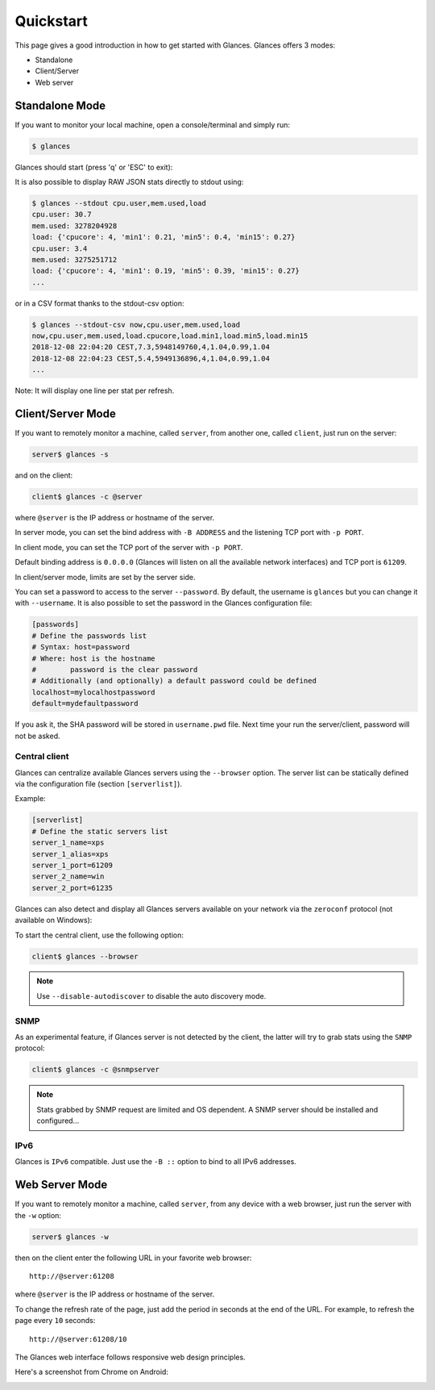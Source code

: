 .. _quickstart:

Quickstart
==========

This page gives a good introduction in how to get started with Glances.
Glances offers 3 modes:

- Standalone
- Client/Server
- Web server

Standalone Mode
---------------

If you want to monitor your local machine, open a console/terminal
and simply run:

.. code-block:: console

    $ glances

Glances should start (press 'q' or 'ESC' to exit):

.. image:: _static/screenshot-wide.png

It is also possible to display RAW JSON stats directly to stdout using:

.. code-block:: console

    $ glances --stdout cpu.user,mem.used,load
    cpu.user: 30.7
    mem.used: 3278204928
    load: {'cpucore': 4, 'min1': 0.21, 'min5': 0.4, 'min15': 0.27}
    cpu.user: 3.4
    mem.used: 3275251712
    load: {'cpucore': 4, 'min1': 0.19, 'min5': 0.39, 'min15': 0.27}
    ...

or in a CSV format thanks to the stdout-csv option:

.. code-block:: console

    $ glances --stdout-csv now,cpu.user,mem.used,load
    now,cpu.user,mem.used,load.cpucore,load.min1,load.min5,load.min15
    2018-12-08 22:04:20 CEST,7.3,5948149760,4,1.04,0.99,1.04
    2018-12-08 22:04:23 CEST,5.4,5949136896,4,1.04,0.99,1.04
    ...

Note: It will display one line per stat per refresh.

Client/Server Mode
------------------

If you want to remotely monitor a machine, called ``server``, from
another one, called ``client``, just run on the server:

.. code-block:: console

    server$ glances -s

and on the client:

.. code-block:: console

    client$ glances -c @server

where ``@server`` is the IP address or hostname of the server.

In server mode, you can set the bind address with ``-B ADDRESS`` and
the listening TCP port with ``-p PORT``.

In client mode, you can set the TCP port of the server with ``-p PORT``.

Default binding address is ``0.0.0.0`` (Glances will listen on all the
available network interfaces) and TCP port is ``61209``.

In client/server mode, limits are set by the server side.

You can set a password to access to the server ``--password``. By
default, the username is ``glances`` but you can change it with
``--username``. It is also possible to set the password in the
Glances configuration file:

.. code-block:: ini

    [passwords]
    # Define the passwords list
    # Syntax: host=password
    # Where: host is the hostname
    #        password is the clear password
    # Additionally (and optionally) a default password could be defined
    localhost=mylocalhostpassword
    default=mydefaultpassword

If you ask it, the SHA password will be stored in ``username.pwd`` file.
Next time your run the server/client, password will not be asked.

Central client
^^^^^^^^^^^^^^

.. image:: _static/browser.png

Glances can centralize available Glances servers using the ``--browser``
option. The server list can be statically defined via the configuration
file (section ``[serverlist]``).

Example:

.. code-block:: ini

    [serverlist]
    # Define the static servers list
    server_1_name=xps
    server_1_alias=xps
    server_1_port=61209
    server_2_name=win
    server_2_port=61235

Glances can also detect and display all Glances servers available on
your network via the ``zeroconf`` protocol (not available on Windows):

To start the central client, use the following option:

.. code-block:: console

    client$ glances --browser

.. note::

    Use ``--disable-autodiscover`` to disable the auto discovery mode.

SNMP
^^^^

As an experimental feature, if Glances server is not detected by the
client, the latter will try to grab stats using the ``SNMP`` protocol:

.. code-block:: console

    client$ glances -c @snmpserver

.. note::
    Stats grabbed by SNMP request are limited and OS dependent.
    A SNMP server should be installed and configured...


IPv6
^^^^

Glances is ``IPv6`` compatible. Just use the ``-B ::`` option to bind to
all IPv6 addresses.

Web Server Mode
---------------

.. image:: _static/screenshot-web.png

If you want to remotely monitor a machine, called ``server``, from any
device with a web browser, just run the server with the ``-w`` option:

.. code-block:: console

    server$ glances -w

then on the client enter the following URL in your favorite web browser:

::

    http://@server:61208

where ``@server`` is the IP address or hostname of the server.

To change the refresh rate of the page, just add the period in seconds
at the end of the URL. For example, to refresh the page every ``10``
seconds:

::

    http://@server:61208/10

The Glances web interface follows responsive web design principles.

Here's a screenshot from Chrome on Android:

.. image:: _static/screenshot-web2.png
